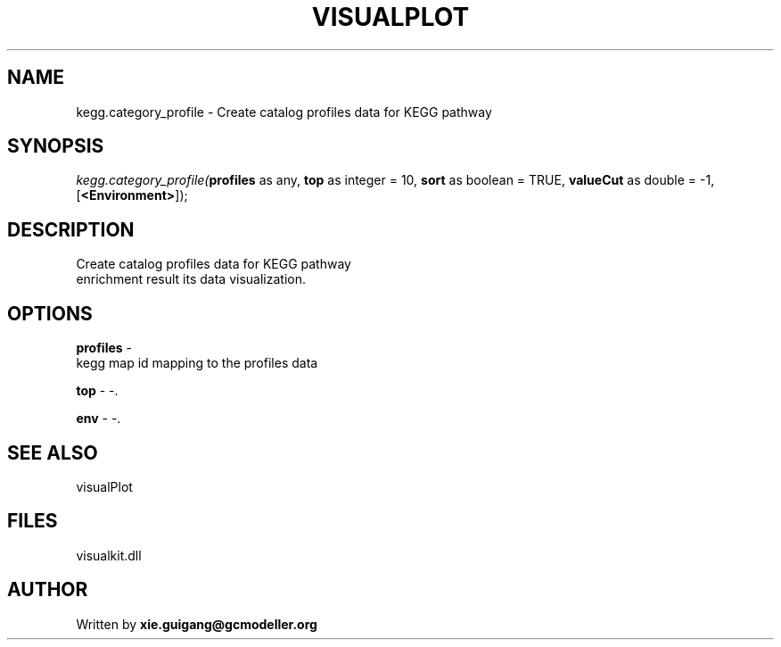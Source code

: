 .\" man page create by R# package system.
.TH VISUALPLOT 2 2000-Jan "kegg.category_profile" "kegg.category_profile"
.SH NAME
kegg.category_profile \- Create catalog profiles data for KEGG pathway
.SH SYNOPSIS
\fIkegg.category_profile(\fBprofiles\fR as any, 
\fBtop\fR as integer = 10, 
\fBsort\fR as boolean = TRUE, 
\fBvalueCut\fR as double = -1, 
[\fB<Environment>\fR]);\fR
.SH DESCRIPTION
.PP
Create catalog profiles data for KEGG pathway 
 enrichment result its data visualization.
.PP
.SH OPTIONS
.PP
\fBprofiles\fB \fR\- 
 kegg map id mapping to the profiles data
. 
.PP
.PP
\fBtop\fB \fR\- -. 
.PP
.PP
\fBenv\fB \fR\- -. 
.PP
.SH SEE ALSO
visualPlot
.SH FILES
.PP
visualkit.dll
.PP
.SH AUTHOR
Written by \fBxie.guigang@gcmodeller.org\fR
